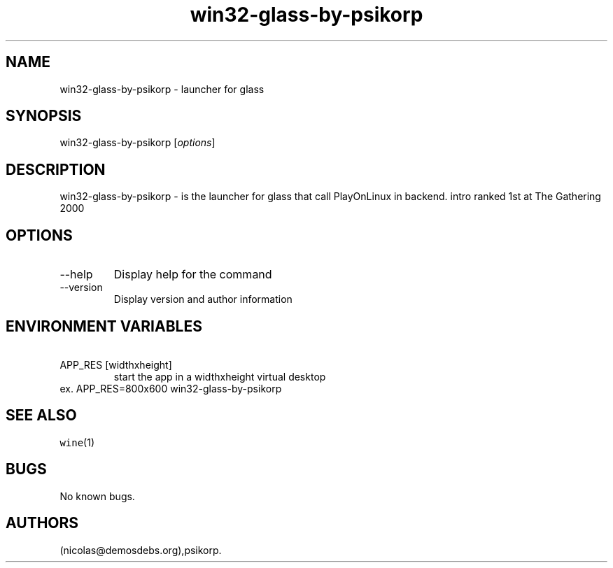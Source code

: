 .\" Automatically generated by Pandoc 2.9.2.1
.\"
.TH "win32-glass-by-psikorp" "6" "2016-01-17" "glass User Manuals" ""
.hy
.SH NAME
.PP
win32-glass-by-psikorp - launcher for glass
.SH SYNOPSIS
.PP
win32-glass-by-psikorp [\f[I]options\f[R]]
.SH DESCRIPTION
.PP
win32-glass-by-psikorp - is the launcher for glass that call PlayOnLinux
in backend.
intro ranked 1st at The Gathering 2000
.SH OPTIONS
.TP
--help
Display help for the command
.TP
--version
Display version and author information
.SH ENVIRONMENT VARIABLES
.TP
\ APP_RES [widthxheight]
start the app in a widthxheight virtual desktop
.PD 0
.P
.PD
ex.
APP_RES=800x600 win32-glass-by-psikorp
.SH SEE ALSO
.PP
\f[C]wine\f[R](1)
.SH BUGS
.PP
No known bugs.
.SH AUTHORS
(nicolas\[at]demosdebs.org),psikorp.
